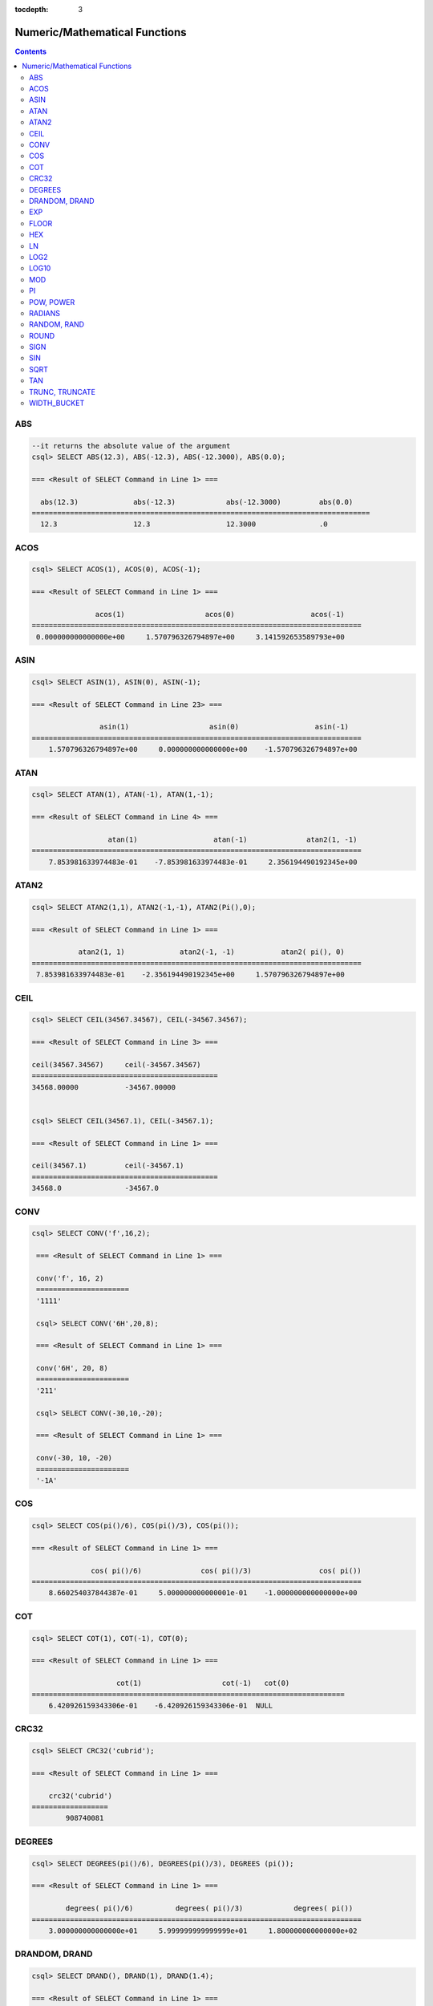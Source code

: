 :tocdepth: 3

******************************
Numeric/Mathematical Functions
******************************

.. contents::

ABS
===

.. function:: ABS (number_expr)

    The **ABS** function returns the absolute value of a given number. The data type of the return value is the same as that of the argument. When you input the string which cannot be transformed into the number, it returns an error if the value of **return_null_on_function_errors** in **cubrid.conf** is no(the default), or returns NULL if it is yes.

    :param number_expr: An operator which returns a numeric value
    :rtype: same as that of the argument

.. code-block:: sql

    --it returns the absolute value of the argument
    csql> SELECT ABS(12.3), ABS(-12.3), ABS(-12.3000), ABS(0.0);

    === <Result of SELECT Command in Line 1> ===
    
      abs(12.3)             abs(-12.3)            abs(-12.3000)         abs(0.0)
    ================================================================================
      12.3                  12.3                  12.3000               .0

ACOS
====

.. function:: ACOS ( x )

    The **ACOS** function returns an arc cosine value of the argument. That is, it returns a value whose cosine is *x* in radian. The return value is a **DOUBLE** type. x must be a value between -1 and 1, inclusive. Otherwise, **NULL** is returned. When you input the string which cannot be transformed into the number, it returns an error if the value of **return_null_on_function_errors** in **cubrid.conf** is no(the default), or returns NULL if it is yes.

    :param x: An expression that returns a numeric value
    :rtype: DOUBLE

.. code-block:: sql

    csql> SELECT ACOS(1), ACOS(0), ACOS(-1);

    === <Result of SELECT Command in Line 1> ===

                   acos(1)                   acos(0)                  acos(-1)
    ==============================================================================
     0.000000000000000e+00     1.570796326794897e+00     3.141592653589793e+00

ASIN
====

.. function:: ASIN ( x )

    The **ASIN** function returns an arc sine value of the argument. That is, it returns a value whose sine is *x* in radian. The return value is a **DOUBLE** type. x must be a value between -1 and 1, inclusive. Otherwise, **NULL** is returned. When you input the string which cannot be transformed into the number, it returns an error if the value of **return_null_on_function_errors** in **cubrid.conf** is no(the default), or returns NULL if it is yes.

    :param x: An expression that returns a numeric value
    :rtype: DOUBLE

.. code-block:: sql

    csql> SELECT ASIN(1), ASIN(0), ASIN(-1);

    === <Result of SELECT Command in Line 23> ===

                    asin(1)                   asin(0)                  asin(-1)
    ==============================================================================
        1.570796326794897e+00     0.000000000000000e+00    -1.570796326794897e+00

ATAN
====

.. function:: ATAN ( [y,] x )

    The **ATAN** function returns a value whose tangent is *x* in radian. The argument *y* can be omitted. If *y* is specified, the function calculates the arc tangent value of *y/x*. The return value is a **DOUBLE** type. When you input the string which cannot be transformed into the number, it returns an error if the value of **return_null_on_function_errors** in **cubrid.conf** is no(the default), or returns NULL if it is yes.
    
    :param x,y: An expression that returns a numeric value
    :rtype: DOUBLE

.. code-block:: sql

    csql> SELECT ATAN(1), ATAN(-1), ATAN(1,-1);

    === <Result of SELECT Command in Line 4> ===

                      atan(1)                  atan(-1)              atan2(1, -1)
    ==============================================================================
        7.853981633974483e-01    -7.853981633974483e-01     2.356194490192345e+00

ATAN2
=====

.. function:: ATAN2 ( y, x )

    The **ATAN2** function returns the arc tangent value of *y/x* in radian. This function is working like the :func:`ATAN`. Arguments *x* and *y* must be specified. The return value is a **DOUBLE** type. When you input the string which cannot be transformed into the number, it returns an error if the value of **return_null_on_function_errors** in **cubrid.conf** is no(the default), or returns NULL if it is yes.

    :param x,y: An expression that returns a numeric value
    :rtype: DOUBLE

.. code-block:: sql

    csql> SELECT ATAN2(1,1), ATAN2(-1,-1), ATAN2(Pi(),0);

    === <Result of SELECT Command in Line 1> ===

               atan2(1, 1)             atan2(-1, -1)           atan2( pi(), 0)
    ==============================================================================
     7.853981633974483e-01    -2.356194490192345e+00     1.570796326794897e+00

CEIL
====

.. function:: CEIL( number_operand )

    The **CEIL** function returns the smallest integer that is not less than its argument. The return value is determined based on the valid number of digits that are specified as the *number_operand* argument. When you input the string which cannot be transformed into the number, it returns an error if the value of **return_null_on_function_errors** in **cubrid.conf** is no(the default), or returns NULL if it is yes.

    :param number_operand: An expression that returns a numeric value
    :rtype: INT

.. code-block:: sql

    csql> SELECT CEIL(34567.34567), CEIL(-34567.34567);

    === <Result of SELECT Command in Line 3> ===

    ceil(34567.34567)     ceil(-34567.34567)
    ============================================
    34568.00000           -34567.00000


    csql> SELECT CEIL(34567.1), CEIL(-34567.1);

    === <Result of SELECT Command in Line 1> ===

    ceil(34567.1)         ceil(-34567.1)
    ============================================
    34568.0               -34567.0


CONV
====

.. function:: CONV (number,from_base,to_base)

    The **CONV** function converts numbers between different number bases. This function returns a string representation of a converted number. The minimum value is 2 and the maximum value is 36. If *to_base* (representing the base to be returned) is negative, *number* is regarded as a signed number. Otherwise, it regarded as a unsigned number. When you input the string which cannot be transformed into the number to *from_base* or *to_base*, it returns an error if the value of **return_null_on_function_errors** in **cubrid.conf** is no(the default), or returns NULL if it is yes.

    :param number: An input number
    :param from_base: The base of an input number
    :param to_base: The base of an returned value
    :rtype: STRING

.. code-block:: sql

   csql> SELECT CONV('f',16,2);

    === <Result of SELECT Command in Line 1> ===

    conv('f', 16, 2)
    ======================
    '1111'

    csql> SELECT CONV('6H',20,8);

    === <Result of SELECT Command in Line 1> ===

    conv('6H', 20, 8)
    ======================
    '211'

    csql> SELECT CONV(-30,10,-20);

    === <Result of SELECT Command in Line 1> ===

    conv(-30, 10, -20)
    ======================
    '-1A'

COS
===

.. function:: COS ( x )

    The **COS** function returns a cosine value of the argument. The argument *x* must be a radian value. The return value is a **DOUBLE** type. When you input the string which cannot be transformed into the number, it returns an error if the value of **return_null_on_function_errors** in **cubrid.conf** is no(the default), or returns NULL if it is yes.

    :param x: An expression that returns a numeric value
    :rtype: DOUBLE

.. code-block:: sql

    csql> SELECT COS(pi()/6), COS(pi()/3), COS(pi());

    === <Result of SELECT Command in Line 1> ===

                  cos( pi()/6)              cos( pi()/3)                cos( pi())
    ==============================================================================
        8.660254037844387e-01     5.000000000000001e-01    -1.000000000000000e+00

COT
===

.. function:: COT ( x )

    The **COT** function returns the cotangent value of the argument *x*. That is, it returns a value whose tangent is *x* in radian. The return value is a **DOUBLE** type. When you input the string which cannot be transformed into the number, it returns an error if the value of **return_null_on_function_errors** in **cubrid.conf** is no(the default), or returns NULL if it is yes.

    :param x: An expression that returns a numeric value
    :rtype: DOUBLE

.. code-block:: sql

    csql> SELECT COT(1), COT(-1), COT(0);

    === <Result of SELECT Command in Line 1> ===

                        cot(1)                   cot(-1)   cot(0)
    ==========================================================================
        6.420926159343306e-01    -6.420926159343306e-01  NULL

CRC32
=====

.. function:: CRC32 ( string )

    The **CRC32** function returns a cyclic redundancy check value as 32-bit integer. When NULL is given as input, it returns NULL. 

    :param string: An expression that returns a string value
    :rtype: INTEGER

.. code-block:: sql

    csql> SELECT CRC32('cubrid');

    === <Result of SELECT Command in Line 1> ===

        crc32('cubrid')
    ==================
            908740081


DEGREES
=======

.. function:: DEGREES ( x )

    The **DEGREES** function returns the argument *x* specified in radian converted to a degree value. The return value is a **DOUBLE** type. When you input the string which cannot be transformed into the number, it returns an error if the value of **return_null_on_function_errors** in **cubrid.conf** is no(the default), or returns NULL if it is yes.

    :param x: An expression that returns a numeric value
    :rtype: DOUBLE

.. code-block:: sql

    csql> SELECT DEGREES(pi()/6), DEGREES(pi()/3), DEGREES (pi());

    === <Result of SELECT Command in Line 1> ===

            degrees( pi()/6)          degrees( pi()/3)            degrees( pi())
    ==============================================================================
        3.000000000000000e+01     5.999999999999999e+01     1.800000000000000e+02


DRANDOM, DRAND
==============

.. function:: DRANDOM ( [seed] )
.. function:: DRAND ( [seed] )

    The function **DRANDOM** or **DRAND** returns a random double-precision floating point value in the range of between 0.0 and 1.0. A *seed* argument that is **INTEGER** type can be specified. It rounds up real numbers and an error is returned when it exceeds the range of **INTEGER**.

    When *seed* value is not given, the **DRAND** function performs the operation only once to produce only one random number regardless of the number of rows where the operation is output, but the **DRANDOM** function performs the operation every time the statement is repeated to produce a different random value for each row. Therefore, to output rows in a random order, you must use the **DRANDOM** function in the **ORDER BY** clause. To obtain a random integer value, use the :func:`RANDOM`.

    :param seed: seed value
    :rtype: DOUBLE

.. code-block:: sql

    csql> SELECT DRAND(), DRAND(1), DRAND(1.4);

    === <Result of SELECT Command in Line 1> ===

                      drand()                  drand(1)                drand(1.4)
    ==============================================================================
        7.367713688686663e-01     4.163034477187821e-02     4.163034477187821e-02

     
.. code-block:: sql

    csql> CREATE TABLE rand_tbl (
        id INT,
        name VARCHAR(255)
    );
    
    csql> INSERT INTO rand_tbl VALUES 
        (1, 'a'), (2, 'b'), (3, 'c'), (4, 'd'), (5, 'e'), 
        (6, 'f'), (7, 'g'), (8, 'h'), (9, 'i'), (10, 'j');

    csql> SELECT * FROM rand_tbl;
    
               id  name
    ===================================
                1  'a'
                2  'b'
                3  'c'
                4  'd'
                5  'e'
                6  'f'
                7  'g'
                8  'h'
                9  'i'
               10  'j'
     
.. code-block:: sql

    --drandom() returns random values on every row
    csql> SELECT DRAND(), DRANDOM() FROM rand_tbl;

    === <Result of SELECT Command in Line 1> ===
     
                    drand()                 drandom()
    ===================================================
       7.638782921842098e-001    1.018707846308786e-001
       7.638782921842098e-001    3.191320535905026e-001
       7.638782921842098e-001    3.461714529862361e-001
       7.638782921842098e-001    6.791894283883175e-001
       7.638782921842098e-001    4.533829767754143e-001
       7.638782921842098e-001    1.714224677266762e-001
       7.638782921842098e-001    1.698049867244484e-001
       7.638782921842098e-001    4.507583849604786e-002
       7.638782921842098e-001    5.279091769157994e-001
       7.638782921842098e-001    7.021088290047914e-001
     
    --selecting rows in random order
    csql> SELECT * FROM rand_tbl ORDER BY DRANDOM();

    === <Result of SELECT Command in Line 1> ===

            id  name
        =============
           10  'j'
            9  'i'
            4  'd'
            6  'f'
            8  'h'
            2  'b'
            3  'c'
            5  'e'
            1  'a'
            7  'g'

EXP
===

.. function:: EXP( x )

    The **EXP** function returns e x (the base of natural logarithm) raised to a power. When you input the string which cannot be transformed into the number, it returns an error if the value of **return_null_on_function_errors** in **cubrid.conf** is no(the default), or returns NULL if it is yes.

    :param x: An operator which returns a numeric value
    :rtype: DOUBLE

.. code-block:: sql

    csql> SELECT EXP(1), EXP(0);

    === <Result of SELECT Command in Line 1> ===

                        exp(1)                    exp(0)
    ====================================================
         2.718281828459045e+00     1.000000000000000e+00
     

    csql> SELECT EXP(-1), EXP(2.00);

    === <Result of SELECT Command in Line 1> ===

                        exp(-1)                 exp(2.00)
    ====================================================
         3.678794411714423e-01     7.389056098930650e+00


FLOOR
=====

.. function:: FLOOR( number_operand )

    The **FLOOR** function returns the largest integer that is not greater than its argument. The data type of the return value is the same as that of the argument. When you input the string which cannot be transformed into the number, it returns an error if the value of **return_null_on_function_errors** in **cubrid.conf** is no(the default), or returns NULL if it is yes.

    :param number_operand: An operator which returns a numeric value
    :rtype: same as that of the argument

.. code-block:: sql

    --it returns the largest integer less than or equal to the arguments
    csql> SELECT FLOOR(34567.34567), FLOOR(-34567.34567);

    === <Result of SELECT Command in Line 1> ===

        floor(34567.34567)    floor(-34567.34567)
    ============================================
              34567.00000           -34568.00000
     

    csql> SELECT FLOOR(34567), FLOOR(-34567);

    === <Result of SELECT Command in Line 1> ===

        floor(34567)   floor(-34567)
    ===============================
              34567          -34567

HEX
===

.. function:: HEX(n)

    The **HEX** function returns a hexadecimal string about the string which is specified as an argument; it returns a hexadecimal string of the number if a number is specified as an argument. If a number is specified as an argument, it returns a value like CONV(num, 10, 16).

    :param n: A string or a number
    :rtype: STRING

.. code-block:: sql

    csql> SELECT HEX('ab'), HEX(128), CONV(HEX(128), 16, 10);

    === <Result of SELECT Command in Line 1> ===

    hex('ab')             hex(128)              conv( hex(128), 16, 10)
    ==================================================================
    '6162'                '80'                  '128'

LN
==

.. function:: LN ( x )

    The **LN** function returns the natural log value (base = e) of an antilogarithm *x*. The return value is a **DOUBLE** type. If the antilogarithm is 0 or a negative number, an error is returned. When you input the string which cannot be transformed into the number, it returns an error if the value of **return_null_on_function_errors** in **cubrid.conf** is no(the default), or returns NULL if it is yes.

    :param x: An expression that returns a positive number
    :rtype: DOUBLE

.. code-block:: sql

    csql> SELECT ln(1), ln(2.72);

    === <Result of SELECT Command in Line 1> ===

                         ln(1)                  ln(2.72)
    ====================================================
         0.000000000000000e+00     1.000631880307906e+00

LOG2
====

.. function:: LOG2 ( x )

    The **LOG2** function returns a log value whose antilogarithm is *x* and base is 2. The return value is a **DOUBLE** type. If the antilogarithm is 0 or a negative number, an error is returned. When you input the string which cannot be transformed into the number, it returns an error if the value of **return_null_on_function_errors** in **cubrid.conf** is no(the default), or returns NULL if it is yes.

    :param x: An expression that returns a positive number
    :rtype: DOUBLE

.. code-block:: sql

    csql> SELECT log2(1), log2(8);

    === <Result of SELECT Command in Line 1> ===

                    log2(1)                   log2(8)
    ====================================================
        0.000000000000000e+00     3.000000000000000e+00

LOG10
=====

.. function:: LOG10 ( x )

    The **LOG10** function returns the common log value of an antilogarithm *x*. The return value is a **DOUBLE** type. If the antilogarithm is 0 or a negative number, an error is returned. When you input the string which cannot be transformed into the number, it returns an error if the value of **return_null_on_function_errors** in **cubrid.conf** is no(the default), or returns NULL if it is yes.

    :param x: An expression that returns a positive number
    :rtype: DOUBLE

.. code-block:: sql

    csql> SELECT log10(1), log10(1000);

    === <Result of SELECT Command in Line 1> ===

                    log10(1)               log10(1000)
    ====================================================
        0.000000000000000e+00     3.000000000000000e+00

MOD
===

.. function:: MOD (m, n)

    The **MOD** function returns the remainder of the first parameter *m* divided by the second parameter *n*. If *n* is 0 or greater than *m*, *m* is returned without the division operation being performed. When you input the string which cannot be transformed into the number, it returns an error if the value of **return_null_on_function_errors** in **cubrid.conf** is no(the default), or returns NULL if it is yes.
    
    Note that if the dividend, the parameter m of the **MOD** function, is a negative number, the function operates differently from a typical operation (classical modulus) method. 

    **Result of MOD**

    +-------+-------+---------------+-----------------------+
    | m     | n     | MOD(m, n)     | Classical Modulus     |
    |       |       |               | m-n*FLOOR(m/n)        |
    +=======+=======+===============+=======================+
    | 11    | 4     | 3             | 3                     |
    +-------+-------+---------------+-----------------------+
    | 11    | -4    | 3             | -1                    |
    +-------+-------+---------------+-----------------------+
    | -11   | 4     | -3            | 1                     |
    +-------+-------+---------------+-----------------------+
    | -11   | -4    | -3            | -3                    |
    +-------+-------+---------------+-----------------------+
    | 11    | 0     | 11            | Divided by 0 error    |
    +-------+-------+---------------+-----------------------+

    :param m: Represents a dividend. It is an expression that returns a numeric value.
    :param n: Represents a divisor. It is an expression that returns a numeric value.
    :rtype: Result type of m/n

.. code-block:: sql

    --it returns the reminder of m divided by n
    csql> SELECT MOD(11, 4), MOD(11, -4), MOD(-11, 4), MOD(-11, -4), MOD(11,0);

    === <Result of SELECT Command in Line 1> ===

       mod(11, 4)   mod(11, -4)   mod(-11, 4)   mod(-11, -4)   mod(11, 0)
    =====================================================================
               3             3            -3             -3           11

     
    csql> SELECT MOD(11.0, 4), MOD(11.000, 4), MOD(11, 4.0), MOD(11, 4.000);

    === <Result of SELECT Command in Line 1> ===

            mod(11.0, 4)          mod(11.000, 4)        mod(11, 4.0)          mod(11, 4.000)
    ========================================================================================
                    3.0                   3.000                 3.0                   3.000

PI
==

.. function:: PI ()

    The **PI** function returns the ? value of type **DOUBLE**. 

    :rtype: DOUBLE

.. code-block:: sql

    csql> SELECT PI(), PI()/2;

    === <Result of SELECT Command in Line 1> ===

                        pi()                    pi()/2
    ====================================================
        3.141592653589793e+00     1.570796326794897e+00

POW, POWER
==========

.. function:: POW( x, y )
.. function:: POWER( x, y )

    The **POW** function returns *x* to the power of *y*. The functions **POW** and **POWER** are used interchangeably. The return value is a **DOUBLE** type. When you input the string which cannot be transformed into the number, it returns an error if the value of **return_null_on_function_errors** in **cubrid.conf** is no(the default), or returns NULL if it is yes.

    :param x: It represents the base. It is an expression that returns a numeric value. An expression that returns a numeric value.
    :param y: It represents the exponent. An expression that returns a numeric value. If the base is a negative number, an integer must specified as the exponent.
    :rtype: DOUBLE

.. code-block:: sql

    csql> SELECT POWER(2, 5), POWER(-2, 5), POWER(0, 0), POWER(1,0);

    === <Result of SELECT Command in Line 1> ===

            power(2, 5)              power(-2, 5)               power(0, 0)               power(1, 0)
    ========================================================================================================
    3.200000000000000e+01    -3.200000000000000e+01     1.000000000000000e+00     1.000000000000000e+00
     

    --it returns an error when the negative base is powered by a non-int exponent
    csql> SELECT POWER(-2, -5.1), POWER(-2, -5.1);

    In line 1, column 33,

    ERROR: Argument of power() is out of range.

RADIANS
=======

.. function:: RADIANS ( x )

    The **RADIANS** function returns the argument *x* specified in degrees converted to a radian value. The return value is a **DOUBLE** type. When you input the string which cannot be transformed into the number, it returns an error if the value of **return_null_on_function_errors** in **cubrid.conf** is no(the default), or returns NULL if it is yes.

    :param x: An expression that returns a numeric value
    :rtype: DOUBLE

.. code-block:: sql

    csql> SELECT RADIANS(90), RADIANS(180), RADIANS(360);

    === <Result of SELECT Command in Line 1> ===

              radians(90)              radians(180)              radians(360)
    ==============================================================================
    1.570796326794897e+00     3.141592653589793e+00     6.283185307179586e+00

RANDOM, RAND
============

.. function:: RANDOM ( [seed] )
.. function:: RAND ( [seed] )

    The function **RANDOM** or **RAND** returns any integer value, which is greater than or equal to 0 and less than 2^31 , and a *seed* argument that is **INTEGER** type can be specified. It rounds up real numbers and an error is returned when it exceeds the range of **INTEGER**. 

    When *seed* value is not given, the **RAND** function performs the operation only once to produce only one random number regardless of the number of rows where the operation is output, but the **RANDOM** function performs the operation every time the statement is repeated to produce a different random value for each row. Therefore, to output rows in a random order, you must use the **RANDOM** function. 

    To obtain a random real number, use the :func:`DRANDOM`.

    :param seed: 
    :rtype: INT

.. code-block:: sql

    csql> SELECT RAND(), RAND(1), RAND(1.4);

    === <Result of SELECT Command in Line 1> ===

            rand()      rand(1)    rand(1.4)
     =======================================
         752289975     89400484     89400484


.. code-block:: sql

    --creating a new table
    csql> SELECT * FROM rand_tbl;

               id  name
    ===================================
                1  'a'
                2  'b'
                3  'c'
                4  'd'
                5  'e'
                6  'f'
                7  'g'
                8  'h'
                9  'i'
               10  'j'
     
    --random() returns random values on every row
    csql>  SELECT RAND(),RANDOM() FROM rand_tbl;

    === <Result of SELECT Command in Line 1> ===

        rand()     random()
    ==========================
        585573635   1693326007
        585573635   1528640663
        585573635   1009909786
        585573635    970876890
        585573635     72948256
        585573635    325876137
        585573635    589517440
        585573635   1516366838
        585573635    765363041
        585573635     36598111
     
    --selecting rows in random order
    csql> SELECT * FROM rand_tbl ORDER BY RANDOM();

    === <Result of SELECT Command in Line 1> ===

            id  name
    ===================================
                9  'i'
                4  'd'
                1  'a'
                5  'e'
                7  'g'
                8  'h'
                6  'f'
                2  'b'
                10  'j'
                3  'c'


ROUND
=====

.. function:: ROUND ( number_operand, integer )

    The **ROUND** function returns the specified argument, *number_operand*, rounded to the number of places after the decimal point specified by the *integer*. If the *integer* argument is a negative number, it rounds to a place before the decimal point, that is, at the integer part. When you input the string which cannot be transformed into the number, it returns an error if the value of **return_null_on_function_errors** in **cubrid.conf** is no(the default), or returns NULL if it is yes.

    :param number_operand: An expression that returns a numeric value
    :param integer: Specifies the place to round to. If a positive integer *n* is specified, the number is represented to the nth place after the decimal point; if a negative integer *n* is specified, the number is rounded to the *n* th place before the decimal point.
    :rtype: same type as the *number_operand*

.. code-block:: sql

    --it rounds a number to one decimal point when the second argument is omitted
    csql> SELECT ROUND(34567.34567), ROUND(-34567.34567);

    === <Result of SELECT Command in Line 1> ===

    round(34567.34567, 0)   round(-34567.34567, 'default')
    ============================================
    34567.00000           -34567.00000
     
    --it rounds a number to three decimal point
    csql> SELECT ROUND(34567.34567, 3), ROUND(-34567.34567, 3)  FROM db_root;

    === <Result of SELECT Command in Line 1> ===

    round(34567.34567, 3)   round(-34567.34567, 3)
    ============================================
    34567.34600           -34567.34600
     
    --it rounds a number three digit to the left of the decimal point
    csql> SELECT ROUND(34567.34567, -3), ROUND(-34567.34567, -3);

    === <Result of SELECT Command in Line 1> ===

    round(34567.34567, -3)   round(-34567.34567, -3)
    ============================================
    35000.00000           -35000.00000

SIGN
====

.. function:: SIGN (number_operand)

    The **SIGN** function returns the sign of a given number. It returns 1 for a positive value, -1 for a negative value, and 0 for zero. When you input the string which cannot be transformed into the number, it returns an error if the value of **return_null_on_function_errors** in **cubrid.conf** is no(the default), or returns NULL if it is yes.

    :param number_operand: An operator which returns a numeric value
    :rtype: INT

.. code-block:: sql

    --it returns the sign of the argument
    csql> SELECT SIGN(12.3), SIGN(-12.3), SIGN(0);

    === <Result of SELECT Command in Line 1> ===

    sign(12.3)   sign(-12.3)      sign(0)
    ========================================
                1            -1            0

SIN
===

.. function:: SIN ( x )

    The **SIN** function returns a sine value of the parameter. The argument *x* must be a radian value. The return value is a **DOUBLE** type. When you input the string which cannot be transformed into the number, it returns an error if the value of **return_null_on_function_errors** in **cubrid.conf** is no(the default), or returns NULL if it is yes.

    :param x: An expression that returns a numeric value
    :rtype: DOUBLE

.. code-block:: sql

    csql> SELECT SIN(pi()/6), SIN(pi()/3), SIN(pi());

    === <Result of SELECT Command in Line 1> ===

            sin( pi()/6)              sin( pi()/3)                sin( pi())
    ==============================================================================
    4.999999999999999e-01     8.660254037844386e-01     1.224646799147353e-16

SQRT
====

.. function:: SQRT ( x )

    The **SQRT** function returns the square root of *x* as a **DOUBLE** type. When you input the string which cannot be transformed into the number, it returns an error if the value of **return_null_on_function_errors** in **cubrid.conf** is no(the default), or returns NULL if it is yes.

    :param x: An expression that returns a numeric value. An error is returned if this value is a negative number.
    :rtype: DOUBLE

.. code-block:: sql

    csql> SELECT SQRT(4), SQRT(16.0);

    === <Result of SELECT Command in Line 1> ===

                      sqrt(4)                sqrt(16.0)
    ====================================================
        2.000000000000000e+00     4.000000000000000e+00

TAN
===

.. function:: TAN ( x )

    The **TAN** function returns a tangent value of the argument. The argument *x* must be a radian value. The return value is a **DOUBLE** type. When you input the string which cannot be transformed into the number, it returns an error if the value of **return_null_on_function_errors** in **cubrid.conf** is no(the default), or returns NULL if it is yes.

    :param x: An expression that returns a numeric value
    :rtype: DOUBLE

.. code-block:: sql

    csql> SELECT TAN(pi()/6), TAN(pi()/3), TAN(pi()/4);

    === <Result of SELECT Command in Line 1> ===

              tan( pi()/6)              tan( pi()/3)              tan( pi()/4)
    ==============================================================================
     5.773502691896257e-01     1.732050807568877e+00     9.999999999999999e-01

TRUNC, TRUNCATE
===============

.. function:: TRUNC ( x[, dec] )
.. function:: TRUNCATE ( x, dec )

    The function **TRUNC** or **TRUNCATE** truncates the numbers of the specified argument *x* to the right of the *dec* position. If the *dec* argument is a negative number, it displays 0s to the *dec-* th position left to the decimal point. Note that the *dec* argument of the **TRUNC** function can be omitted, but that of the **TRUNCATE** function cannot be omitted. If the *dec* argument is a negative number, it displays 0s to the *dec* -th position left to the decimal point. The number of digits of the return value to be represented follows the argument *x*. When you input the string which cannot be transformed into the number, it returns an error if the value of **return_null_on_function_errors** in **cubrid.conf** is no(the default), or returns NULL if it is yes.

    :param x: An expression that returns a numeric value
    :param dec: The place to be truncated is specified. If a positive integer *n* is specified, the number is represented to the *n-*\th place after the decimal point; if a negative integer *n* is specified, the number is truncated to the *n-*\th place before the decimal point. It truncates to the first place after the decimal point if the *dec* argument is 0 or omitted. Note that the *dec* argument cannot be omitted in the **TRUNCATE** function.
    :rtype: same type as the *x*

.. code-block:: sql

    --it returns a number truncated to 0 places
    csql> SELECT TRUNC(34567.34567), TRUNCATE(34567.34567, 0);

    === <Result of SELECT Command in Line 1> ===

    trunc(34567.34567, 0)   trunc(34567.34567, 0)
    ============================================
    34567.00000           34567.00000
     
    --it returns a number truncated to three decimal places
    csql> SELECT TRUNC(34567.34567, 3), TRUNC(-34567.34567, 3);

    === <Result of SELECT Command in Line 1> ===

    trunc(34567.34567, 3)   trunc(-34567.34567, 3)
    ============================================
    34567.34500           -34567.34500
     
    --it returns a number truncated to three digits left of the decimal point
    csql> SELECT TRUNC(34567.34567, -3), TRUNC(-34567.34567, -3);

    === <Result of SELECT Command in Line 1> ===

    trunc(34567.34567, -3)   trunc(-34567.34567, -3)
    ============================================
    34000.00000           -34000.00000

WIDTH_BUCKET
============

.. function:: WIDTH_BUCKET(expression, from, to, num_buckets)

    **WIDTH_BUCKET** distributes the rows in an ordered partition into a specified number of buckets. The buckets are numbered, starting from one. That is, **WIDTH_BUCKET** function creates an equi-width histogram. The return value is an integer. When you input the string which cannot be transformed into the number, it returns an error if the value of **return_null_on_function_errors** in **cubrid.conf** is no(the default), or returns NULL if it is yes.

    This function equally divides the range by the given number of buckets and assigns the bucket number to each bucket. That is, every interval (bucket) has the identical size.

    Note that :func:`NTILE` function equally divides the number of rows by the given number of buckets and assigns the bucket number to each bucket. That is, every bucket has the same number of rows.

    :param expression: an input value to assign the bucket number. It specifies a certain expression which returns the number.
    :param from: a start value of the range, which is given to *expression*. It is included in the entire range.
    :param to: an end value of the range, which is given to *expression*. It is not included in the entire range.
    :param num_buckets: the number of buckets. The #0 bucket and the #(*num_buckets* + 1) bucket are created to include the contents beyond the range.
    :rtype: INT

    *expression* is an input value to assign the bucket number. *from* and *to* should be numeric values, date/time values, or the string which can be converted to date/time value. *from* is included in the acceptable range, but *to* is beyond the range.

    For example, WIDTH_BUCKET (score, 80, 50, 3) returns
    
        *   0 when the score is larger than 80,
        *   1 for [80, 70),
        *   2 for [70, 60), 
        *   3 for [60, 50), 
        *   and 4 when the score is 50 or smaller.

The following example divides the range equal to 80 or smaller and larger than 50 into the score range that has the identical score range from 1 to 3. If any score is beyond the range, 0 is given for the score larger than 80 and 4 is given for the score of 50 or smaller than 50.

.. code-block:: sql

    csql> CREATE TABLE t_score (name VARCHAR(10), score INT);
    csql> INSERT INTO t_score VALUES
            ('Amie', 60),
            ('Jane', 80),
            ('Lora', 60),
            ('James', 75),
            ('Peter', 70),
            ('Tom', 50),
            ('Ralph', 99),
            ('David', 55);

    csql> SELECT name, score, WIDTH_BUCKET (score, 80, 50, 3) grade 
    FROM t_score 
    ORDER BY grade ASC, score DESC;
   
      name                        score        grade
    ================================================
      'Ralph'                        99            0
      'Jane'                         80            1
      'James'                        75            1
      'Peter'                        70            2
      'Amie'                         60            3
      'Lora'                         60            3
      'David'                        55            3
      'Tom'                          50            4


In the following example, **WIDTH_BUCKET** function evenly divides the birthdate range into buckets and assigns the bucket number based on the range. It divides the range of eight customers from '1950-01-01' to '1999-12-31' into five buckets based on their dates of birth. If the birthdate value is beyond the range, 0 or 6 (*num_buckets* + 1) is returned.

.. code-block:: sql

    csql> CREATE TABLE t_customer (name VARCHAR(10), birthdate DATE);
    csql> INSERT INTO t_customer VALUES
        ('Amie', date'1978-03-18'),
        ('Jane', date'1983-05-12'),
        ('Lora', date'1987-03-26'),
        ('James', date'1948-12-28'),
        ('Peter', date'1988-10-25'),
        ('Tom', date'1980-07-28'),
        ('Ralph', date'1995-03-17'),
        ('David', date'1986-07-28');
        
    csql> SELECT name, birthdate, WIDTH_BUCKET (birthdate, date'1950-01-01', date'2000-1-1', 5) age_group 
    FROM t_customer 
    ORDER BY birthdate;

      name                  birthdate     age_group
    ===============================================
      'James'               12/28/1948            0
      'Amie'                03/18/1978            4
      'Tom'                 07/28/1980            4
      'Jane'                05/12/1983            5
      'David'               07/28/1986            5
      'Lora'                03/26/1987            5
      'Peter'               10/25/1988            5
      'Ralph'               03/17/1995            6
